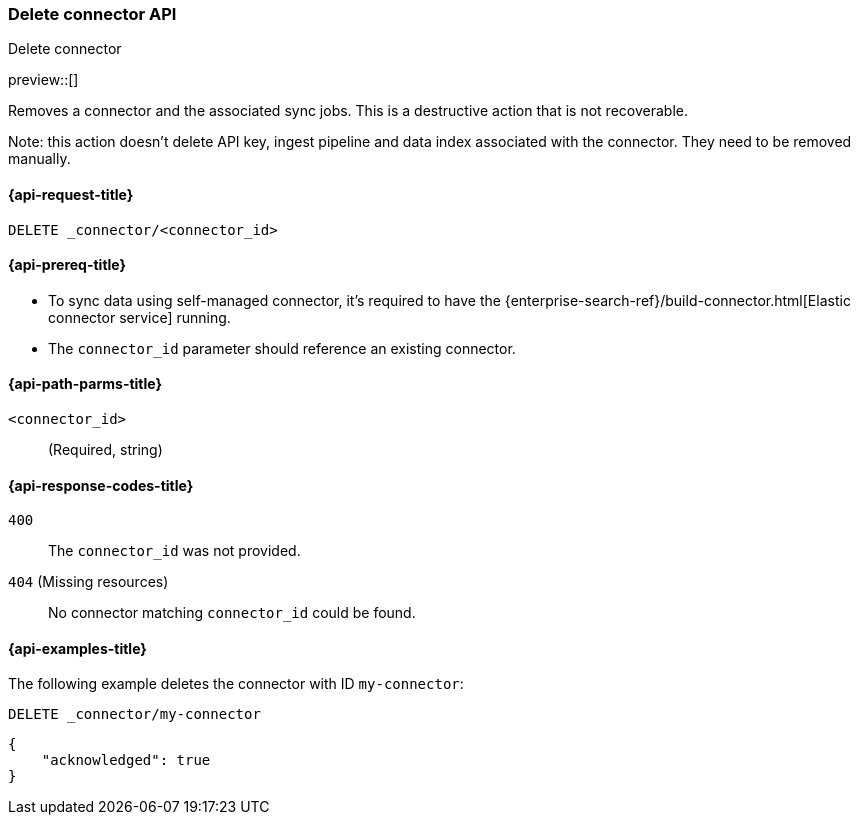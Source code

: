 [[delete-connector-api]]
=== Delete connector API
++++
<titleabbrev>Delete connector</titleabbrev>
++++

preview::[]

Removes a connector and the associated sync jobs.
This is a destructive action that is not recoverable.

Note: this action doesn't delete API key, ingest pipeline and data index associated with the connector. They need to be removed manually.

[[delete-connector-api-request]]
==== {api-request-title}

`DELETE _connector/<connector_id>`

[[delete-connector-api-prereq]]
==== {api-prereq-title}

* To sync data using self-managed connector, it's required to have the {enterprise-search-ref}/build-connector.html[Elastic connector service] running.
* The `connector_id` parameter should reference an existing connector.

[[delete-connector-api-path-params]]
==== {api-path-parms-title}

`<connector_id>`::
(Required, string)

[[delete-connector-api-response-codes]]
==== {api-response-codes-title}

`400`::
The `connector_id` was not provided.

`404` (Missing resources)::
No connector matching `connector_id` could be found.

[[delete-connector-api-example]]
==== {api-examples-title}

The following example deletes the connector with ID `my-connector`:

////
[source, console]
--------------------------------------------------
PUT _connector/my-connector
{
  "index_name": "search-google-drive",
  "name": "My Connector",
  "service_type": "google_drive"
}
--------------------------------------------------
// TESTSETUP
////

[source,console]
----
DELETE _connector/my-connector
----

[source,console-result]
----
{
    "acknowledged": true
}
----
